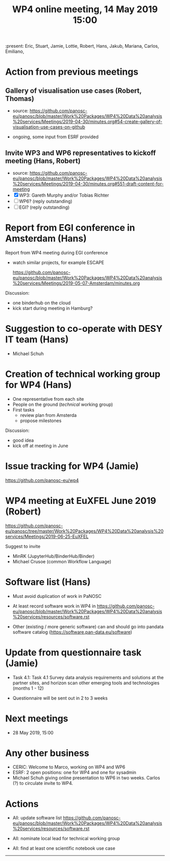 #+TITLE: WP4 online meeting, 14 May 2019 15:00
#+OPTIONS:   H:2 num:t toc:2

:present: Eric, Stuart, Jamie, Lottie, Robert, Hans, Jakub, Mariana, Carlos, Emiliano,

* Action from previous meetings
** Gallery of visualisation use cases (Robert, Thomas)
- source: https://github.com/panosc-eu/panosc/blob/master/Work%20Packages/WP4%20Data%20analysis%20services/Meetings/2019-04-30/minutes.org#54-create-gallery-of-visualisation-use-cases-on-github

- ongoing, some input from ESRF provided

** Invite WP3 and WP6 representatives to kickoff meeting (Hans, Robert)
- source: https://github.com/panosc-eu/panosc/blob/master/Work%20Packages/WP4%20Data%20analysis%20services/Meetings/2019-04-30/minutes.org#551-draft-content-for-meeting
- [X] WP3: Gareth Murphy and/or Tobias Richter
- [ ] WP6? (reply outstanding)
- [ ] EGI? (reply outstanding)

* Report from EGI conference in Amsterdam (Hans)

Report from WP4 meeting during EGI conference

- watch similar projects, for example ESCAPE

   https://github.com/panosc-eu/panosc/blob/master/Work%20Packages/WP4%20Data%20analysis%20services/Meetings/2019-05-07-Amsterdam/minutes.org

Discussion:

- one binderhub on the cloud
- kick start during meeting in Hamburg?

* Suggestion to co-operate with DESY IT team (Hans)
- Michael Schuh

* Creation of technical working group for WP4 (Hans)
- One representative from each site
- People on the ground (/technical/ working group)
- First tasks
  - review plan from Amsterda
  - propose milestones

Discussion:

- good idea
- kick off at meeting in June

* Issue tracking for WP4 (Jamie)

https://github.com/panosc-eu/wp4

* WP4 meeting at EuXFEL June 2019 (Robert)

https://github.com/panosc-eu/panosc/tree/master/Work%20Packages/WP4%20Data%20analysis%20services/Meetings/2019-06-25-EuXFEL

Suggest to invite
- MinRK (JupyterHub/BinderHub/Binder)
- Michael Crusoe (common Workflow Language)

* Software list  (Hans)

- Must avoid duplication of work in PaNOSC
- At least record software work in WP4 in
  https://github.com/panosc-eu/panosc/blob/master/Work%20Packages/WP4%20Data%20analysis%20services/resources/software.rst

- Other (existing / more generic software) can and should go into
  pandata software catalog (https://software.pan-data.eu/software)

* Update from questionnaire task (Jamie)
- Task 4.1: Task 4.1 Survey data analysis requirements and solutions
  at the partner sites, and horizon scan other emerging tools and
  technologies (months 1 - 12)

- Questionnaire will be sent out in 2 to 3 weeks

* Next meetings
- 28 May 2019, 15:00

* Any other business
- CERIC: Welcome to Marco, working on WP4 and WP6
- ESRF: 2 open positions: one for WP4 and one for sysadmin
- Michael Schuh giving online presentation to WP6 in two weeks.
  Carlos (?) to circulate invite to WP4.

* Actions
- All: update software list  https://github.com/panosc-eu/panosc/blob/master/Work%20Packages/WP4%20Data%20analysis%20services/resources/software.rst

- All: nominate local lead for technical working group

- All: find at least one scientific notebook use case



------------
